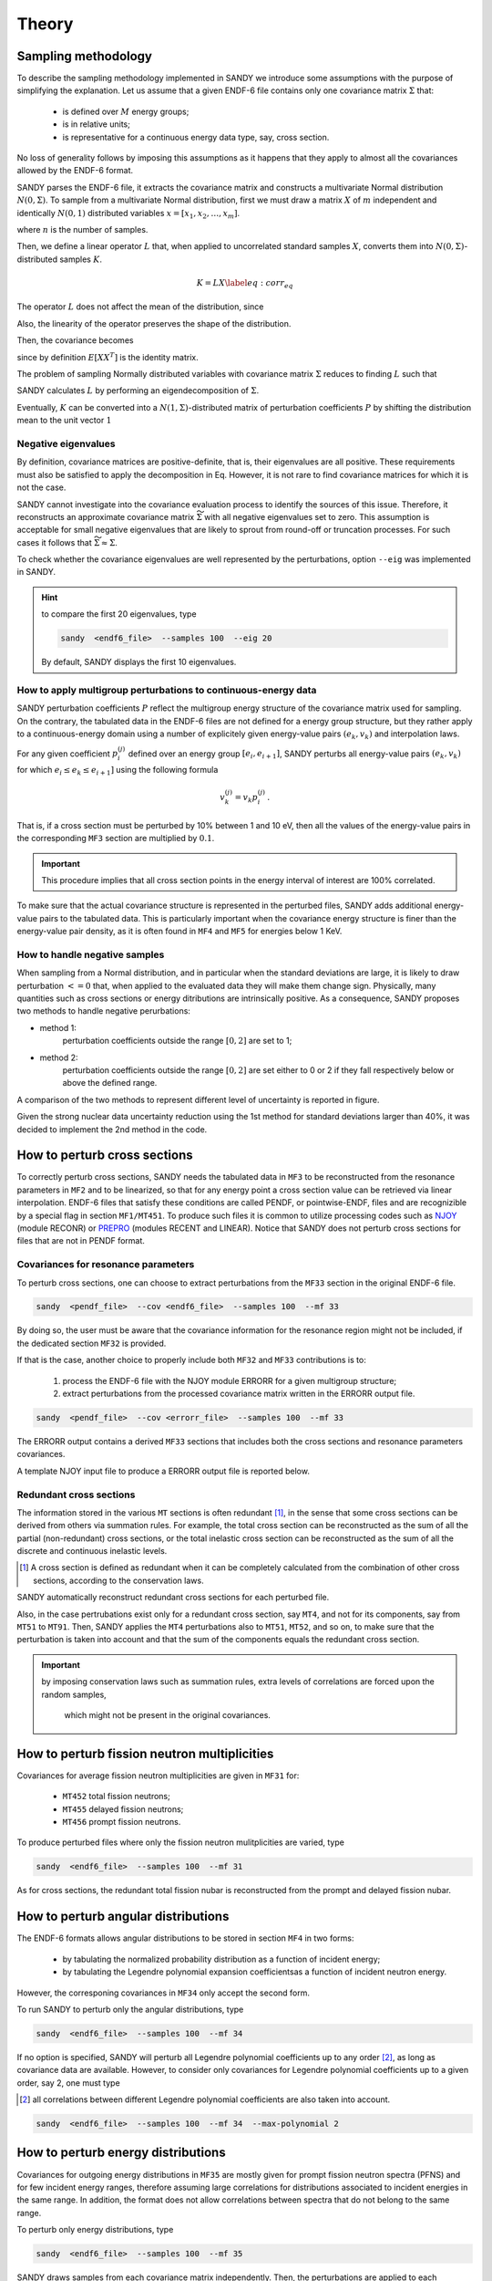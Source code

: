 ******
Theory
******

Sampling methodology
====================
To describe the sampling methodology implemented in SANDY we introduce some 
assumptions with the purpose of simplifying the explanation.
Let us assume that a given ENDF-6 file contains only one covariance matrix 
:math:`\Sigma` that:

 * is defined over :math:`M` energy groups;
 * is in relative units;
 * is representative for a continuous energy data type, say, cross section.

No loss of generality follows by imposing this assumptions as it happens that 
they apply to almost all the covariances allowed by the ENDF-6 format.

SANDY parses the ENDF-6 file, it extracts the covariance matrix and constructs 
a multivariate Normal distribution :math:`N(0,\Sigma)`.
To sample from a multivariate Normal distribution, first we must 
draw a matrix :math:`X` of :math:`m` independent and identically :math:`N(0,1)` 
distributed variables :math:`x=[x_1, x_2, \dots, x_m]`.

.. math::
   X=\begin{bmatrix}
    x_1^{(1)} & x_1^{(2)} & ... & x_1^{(n)} \\
    x_2^{(1)} & x_2^{(2)} & ... & x_2^{(n)} \\
    \vdots    & \vdots    & \ddots & \vdots \\
    x_m^{(1)} & x_m^{(2)} & ... & x_m^{(n)} \\
   \end{bmatrix}\,,
   :label: x-samples

where :math:`n` is the number of samples.

Then, we define a linear operator :math:`L` that, when applied to 
uncorrelated standard samples :math:`X`, converts them into 
:math:`N(0,\Sigma)`-distributed samples :math:`K`.

.. math::
  K = L X
  \label{eq:corr_eq}

The operator :math:`L` does not affect the mean of the distribution, since 

.. math::
   E \left[ K \right] = E \left[ L X \right] = L E \left[ X \right] = 0 \,.
   :label: preserve-mean

Also, the linearity of the operator preserves the shape of the distribution.

Then, the covariance becomes

.. math::
   E \left[ K K^T \right] =
   E \left[ \left( L X \right) \left( L X \right)^T \right] =
   L E \left[ X X^T \right] L^T =
   L L^T \,,
   :label: preserve-cov

since by definition :math:`E \left[ X X ^T \right]` is the identity matrix.

The problem of sampling Normally distributed variables with covariance matrix 
:math:`\Sigma` reduces to finding :math:`L` such that

.. math::
   L L^T = \Sigma \,.
   :label: chol_condition

SANDY calculates :math:`L` by performing an eigendecomposition of 
:math:`\Sigma`.

Eventually, :math:`K` can be converted into a :math:`N(1,\Sigma)`-distributed  
matrix of perturbation coefficients :math:`P` by shifting the distribution mean 
to the unit vector :math:`1`   

.. math::
   P =
   \begin{bmatrix}
   p_1^{(1)} & p_1^{(2)} & ... & p_1^{(n)} \\
   p_2^{(1)} & p_2^{(2)} & ... & p_2^{(n)} \\
   \vdots    & \vdots    & \ddots & \vdots \\
   p_m^{(1)} & p_m^{(2)} & ... & p_m^{(n)} \\
   \end{bmatrix} = 
   K + 1 \,.
   :label: p-samples


Negative eigenvalues
~~~~~~~~~~~~~~~~~~~~
By definition, covariance matrices are positive-definite, that is, their 
eigenvalues are all positive.
These requirements must also be satisfied to apply the decomposition in Eq.
However, it is not rare to find covariance matrices for which it is not the case.

SANDY cannot investigate into the covariance evaluation process to 
identify the sources of this issue.
Therefore, it reconstructs an approximate covariance matrix 
:math:`\widetilde{\Sigma}` with all negative eigenvalues set to zero.
This assumption is acceptable for small negative eigenvalues that are likely 
to sprout from round-off or truncation processes.
For such cases it follows that :math:`\widetilde{\Sigma} \approx \Sigma`.

To check whether the covariance eigenvalues are well represented by the 
perturbations, option ``--eig`` was implemented in SANDY.

.. hint:: to compare the first 20 eigenvalues, type

	.. code:: bash

		sandy  <endf6_file>  --samples 100  --eig 20

	By default, SANDY displays the first 10 eigenvalues.

	
		
How to apply multigroup perturbations to continuous-energy data
~~~~~~~~~~~~~~~~~~~~~~~~~~~~~~~~~~~~~~~~~~~~~~~~~~~~~~~~~~~~~~~
SANDY perturbation coefficients :math:`P` reflect the multigroup energy structure 
of the covariance matrix used for sampling.
On the contrary, the tabulated data in the ENDF-6 files are not defined for a energy 
group structure, but they rather apply to a continuous-energy domain using a number of 
explicitely given energy-value pairs :math:`(e_k,v_k)` and interpolation laws.

For any given coefficient :math:`p_i^{(j)}` defined over an energy group 
:math:`[e_i,e_{i+1}]`, SANDY perturbs all energy-value pairs 
:math:`(e_k,v_k)` for which :math:`e_i \leq e_k \leq e_{i+1}]` using the 
following formula

.. math::
   v_k^{(j)} = v_k p_i^{(j)} \,.

That is, if a cross section must be perturbed by 10% between 1 and 10 eV,
then all the values of the energy-value pairs in the corresponding ``MF3`` 
section are multiplied by :math:`0.1`.

.. important::
	This procedure implies that all cross section points in the energy interval 
	of interest are 100% correlated.

To make sure that the actual covariance structure is represented in the 
perturbed files, SANDY adds additional energy-value pairs to the tabulated data.
This is particularly important when the covariance energy structure is finer 
than the energy-value pair density, as it is often found in ``MF4`` and ``MF5`` 
for energies below 1 KeV. 


How to handle negative samples
~~~~~~~~~~~~~~~~~~~~~~~~~~~~~~
When sampling from a Normal distribution, and in particular when the standard 
deviations are large, it is likely to draw perturbation :math:`<=0` that, when 
applied to the evaluated data they will make them change sign.
Physically, many quantities such as cross sections or energy ditributions are 
intrinsically positive.
As a consequence, SANDY proposes two methods to handle negative perurbations:

* method 1:
	perturbation coefficients outside the range :math:`[0,2]` are set to 1;
* method 2: 
	perturbation coefficients outside the range :math:`[0,2]` are set either to 0 or 2 if they fall respectively below or above the defined range.
				
A comparison of the two methods to represent different level of uncertainty is 
reported in figure.

Given the strong nuclear data uncertainty reduction using the 1st method 
for standard deviations larger than 40%, it was decided to implement the 2nd 
method in the code.



How to perturb cross sections
=============================
To correctly perturb cross sections, SANDY needs the tabulated data in ``MF3`` to 
be reconstructed from the resonance parameters in ``MF2`` and to be linearized, 
so that for any energy point a cross section value can be retrieved via 
linear interpolation.
ENDF-6 files that satisfy these conditions are called PENDF, or pointwise-ENDF, 
files and are recognizible by a special flag in section ``MF1/MT451``.
To produce such files it is common to utilize processing codes such as 
NJOY_ (module RECONR) or PREPRO_ (modules RECENT and LINEAR).
Notice that SANDY does not perturb cross sections for files that are not in 
PENDF format.

.. _NJOY: http://www.njoy21.io/NJOY2016/

.. _PREPRO: https://www-nds.iaea.org/public/endf/prepro/


Covariances for resonance parameters
~~~~~~~~~~~~~~~~~~~~~~~~~~~~~~~~~~~~
To perturb cross sections, one can choose to extract perturbations from 
the ``MF33`` section in the original ENDF-6 file.

.. code:: bash

	sandy  <pendf_file>  --cov <endf6_file>  --samples 100  --mf 33

By doing so, the user must be aware that the covariance information for the 
resonance region might not be included, if the dedicated section ``MF32`` is 
provided.

If that is the case, another choice to properly include both ``MF32`` and 
``MF33`` contributions is to:

 1. process the ENDF-6 file with the NJOY module ERRORR for a given 
    multigroup structure;
 2. extract perturbations from the processed covariance matrix written 
    in the ERRORR output file.

.. code:: bash

	sandy  <pendf_file>  --cov <errorr_file>  --samples 100  --mf 33

The ERRORR output contains a derived ``MF33`` sections that includes 
both the cross sections and resonance parameters covariances.

A template NJOY input file to produce a ERRORR output file is reported 
below.


Redundant cross sections
~~~~~~~~~~~~~~~~~~~~~~~~
The information stored in the various ``MT`` sections is often redundant [1]_, 
in the sense that some cross sections can be derived from others via summation rules.
For example, the total cross section can be reconstructed as the sum of all the 
partial (non-redundant) cross sections, or the total inelastic cross section can 
be reconstructed as the sum of all the discrete and continuous inelastic levels.

.. [1] A cross section is defined as redundant when it can be completely calculated 
   from the combination of other cross sections, according to the conservation 
   laws.

SANDY automatically reconstruct redundant cross sections for each perturbed file.

Also, in the case pertrubations exist only for a redundant cross section, say 
``MT4``, and not for its components, say from ``MT51`` to ``MT91``.
Then, SANDY applies the ``MT4`` perturbations also to ``MT51``, ``MT52``, and so 
on, to make sure that the perturbation is taken into account and that the sum of 
the components equals the redundant cross section.

.. important:: by imposing conservation laws such as summation rules, extra 
               levels of correlations are forced upon the random samples, 
			   which might not be present in the original covariances.




How to perturb fission neutron multiplicities
=============================================
Covariances for average fission neutron multiplicities are given in ``MF31`` for:

 - ``MT452`` total fission neutrons;
 - ``MT455`` delayed fission neutrons;
 - ``MT456`` prompt fission neutrons.

To produce perturbed files where only the fission neutron mulitplicities are 
varied, type

.. code:: bash

	sandy  <endf6_file>  --samples 100  --mf 31

As for cross sections, the redundant total fission nubar is reconstructed from 
the prompt and delayed fission nubar.



How to perturb angular distributions
====================================
The ENDF-6 formats allows angular distributions to be stored in section 
``MF4`` in two forms:

 - by tabulating the normalized probability distribution as a function of incident energy;
 - by tabulating the Legendre polynomial expansion coefficientsas a function of incident neutron energy.

However, the corresponing covariances in ``MF34`` only accept the second form.

To run SANDY to perturb only the angular distributions, type

.. code:: bash

	sandy  <endf6_file>  --samples 100  --mf 34

If no option is specified, SANDY will perturb all Legendre polynomial 
coefficients up to any order [2]_, as long as covariance data are available.
However, to consider only covariances for Legendre polynomial coefficients 
up to a given order, say 2, one must type

.. [2] all correlations between different Legendre polynomial coefficients are 
	   also taken into account.

.. code:: bash

	sandy  <endf6_file>  --samples 100  --mf 34  --max-polynomial 2


	
How to perturb energy distributions
===================================

Covariances for outgoing energy distributions in ``MF35`` are mostly given for 
prompt fission neutron spectra (PFNS) and for few incident energy ranges, 
therefore assuming large correlations for distributions associated to incident 
energies in the same range.
In addition, the format does not allow correlations between spectra that do not 
belong to the same range.

To perturb only energy distributions, type

.. code:: bash

	sandy  <endf6_file>  --samples 100  --mf 35

SANDY draws samples from each covariance matrix independently.
Then, the perturbations are applied to each evaluated energy distribution only 
if the incident neutron energy belongs to the covariance range.

Normalization
~~~~~~~~~~~~~
Being probability distributions, all perturbed PFNS must be normalized to unity.
If the normalization was already included in the covariance matrix, the sums of 
the elements in any row (and in any column) would be equal to zero [3]_.

To make up for covariances that do not comply with this rule, SANDY normalizes 
all perturbed energy distributions.

.. [3] This constraint is also called the *zero-sum* rule.

.. important:: by imposing conservation laws such as data normalization, extra
	levels of correlations are forced upon the random samples, 
	which might not be present in the original covariances.
